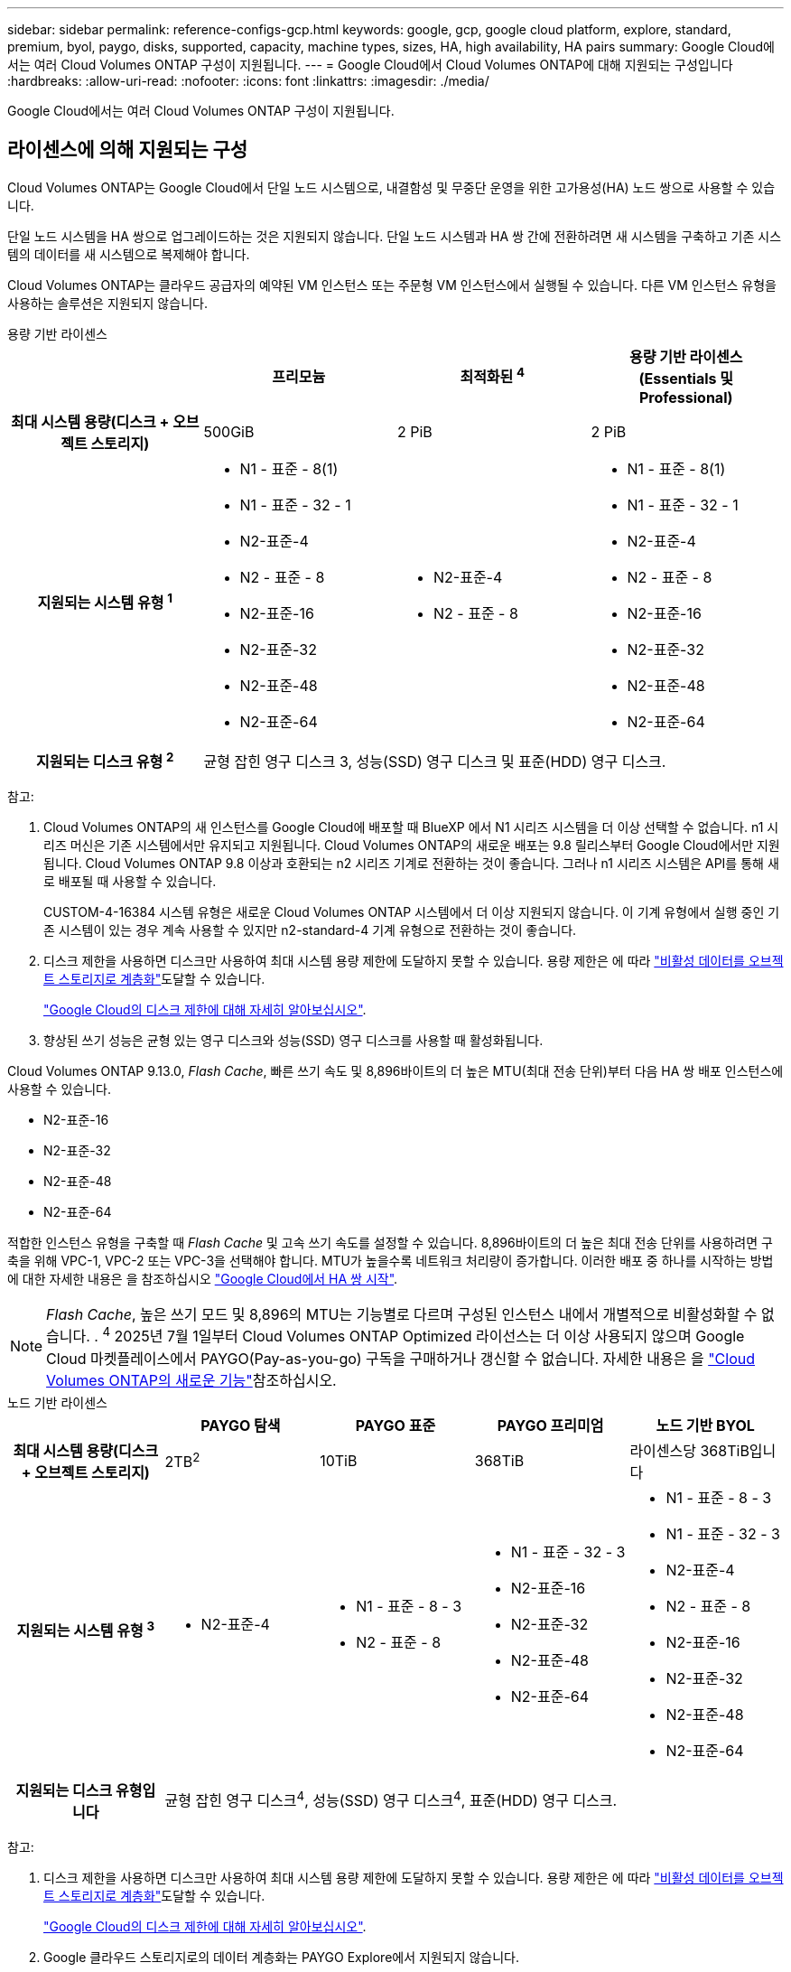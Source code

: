 ---
sidebar: sidebar 
permalink: reference-configs-gcp.html 
keywords: google, gcp, google cloud platform, explore, standard, premium, byol, paygo, disks, supported, capacity, machine types, sizes, HA, high availability, HA pairs 
summary: Google Cloud에서는 여러 Cloud Volumes ONTAP 구성이 지원됩니다. 
---
= Google Cloud에서 Cloud Volumes ONTAP에 대해 지원되는 구성입니다
:hardbreaks:
:allow-uri-read: 
:nofooter: 
:icons: font
:linkattrs: 
:imagesdir: ./media/


[role="lead"]
Google Cloud에서는 여러 Cloud Volumes ONTAP 구성이 지원됩니다.



== 라이센스에 의해 지원되는 구성

Cloud Volumes ONTAP는 Google Cloud에서 단일 노드 시스템으로, 내결함성 및 무중단 운영을 위한 고가용성(HA) 노드 쌍으로 사용할 수 있습니다.

단일 노드 시스템을 HA 쌍으로 업그레이드하는 것은 지원되지 않습니다. 단일 노드 시스템과 HA 쌍 간에 전환하려면 새 시스템을 구축하고 기존 시스템의 데이터를 새 시스템으로 복제해야 합니다.

Cloud Volumes ONTAP는 클라우드 공급자의 예약된 VM 인스턴스 또는 주문형 VM 인스턴스에서 실행될 수 있습니다. 다른 VM 인스턴스 유형을 사용하는 솔루션은 지원되지 않습니다.

[role="tabbed-block"]
====
.용량 기반 라이센스
--
[cols="h,d,d,d"]
|===
|  | 프리모늄 | 최적화된 ^4^ | 용량 기반 라이센스(Essentials 및 Professional) 


| 최대 시스템 용량(디스크 + 오브젝트 스토리지) | 500GiB | 2 PiB | 2 PiB 


| 지원되는 시스템 유형 ^1^  a| 
* N1 - 표준 - 8(1)
* N1 - 표준 - 32 - 1
* N2-표준-4
* N2 - 표준 - 8
* N2-표준-16
* N2-표준-32
* N2-표준-48
* N2-표준-64

 a| 
* N2-표준-4
* N2 - 표준 - 8

 a| 
* N1 - 표준 - 8(1)
* N1 - 표준 - 32 - 1
* N2-표준-4
* N2 - 표준 - 8
* N2-표준-16
* N2-표준-32
* N2-표준-48
* N2-표준-64




| 지원되는 디스크 유형 ^2^ 3+| 균형 잡힌 영구 디스크 3, 성능(SSD) 영구 디스크 및 표준(HDD) 영구 디스크. 
|===
참고:

. Cloud Volumes ONTAP의 새 인스턴스를 Google Cloud에 배포할 때 BlueXP 에서 N1 시리즈 시스템을 더 이상 선택할 수 없습니다. n1 시리즈 머신은 기존 시스템에서만 유지되고 지원됩니다. Cloud Volumes ONTAP의 새로운 배포는 9.8 릴리스부터 Google Cloud에서만 지원됩니다. Cloud Volumes ONTAP 9.8 이상과 호환되는 n2 시리즈 기계로 전환하는 것이 좋습니다. 그러나 n1 시리즈 시스템은 API를 통해 새로 배포될 때 사용할 수 있습니다.
+
CUSTOM-4-16384 시스템 유형은 새로운 Cloud Volumes ONTAP 시스템에서 더 이상 지원되지 않습니다. 이 기계 유형에서 실행 중인 기존 시스템이 있는 경우 계속 사용할 수 있지만 n2-standard-4 기계 유형으로 전환하는 것이 좋습니다.

. 디스크 제한을 사용하면 디스크만 사용하여 최대 시스템 용량 제한에 도달하지 못할 수 있습니다. 용량 제한은 에 따라 https://docs.netapp.com/us-en/bluexp-cloud-volumes-ontap/concept-data-tiering.html["비활성 데이터를 오브젝트 스토리지로 계층화"^]도달할 수 있습니다.
+
link:reference-limits-gcp.html["Google Cloud의 디스크 제한에 대해 자세히 알아보십시오"].

. 향상된 쓰기 성능은 균형 있는 영구 디스크와 성능(SSD) 영구 디스크를 사용할 때 활성화됩니다.


Cloud Volumes ONTAP 9.13.0, _Flash Cache_, 빠른 쓰기 속도 및 8,896바이트의 더 높은 MTU(최대 전송 단위)부터 다음 HA 쌍 배포 인스턴스에 사용할 수 있습니다.

* N2-표준-16
* N2-표준-32
* N2-표준-48
* N2-표준-64


적합한 인스턴스 유형을 구축할 때 _Flash Cache_ 및 고속 쓰기 속도를 설정할 수 있습니다. 8,896바이트의 더 높은 최대 전송 단위를 사용하려면 구축을 위해 VPC-1, VPC-2 또는 VPC-3을 선택해야 합니다. MTU가 높을수록 네트워크 처리량이 증가합니다. 이러한 배포 중 하나를 시작하는 방법에 대한 자세한 내용은 을 참조하십시오 https://docs.netapp.com/us-en/bluexp-cloud-volumes-ontap/task-deploying-gcp.html#launching-an-ha-pair-in-google-cloud["Google Cloud에서 HA 쌍 시작"].


NOTE: _Flash Cache_, 높은 쓰기 모드 및 8,896의 MTU는 기능별로 다르며 구성된 인스턴스 내에서 개별적으로 비활성화할 수 없습니다. . ^4^ 2025년 7월 1일부터 Cloud Volumes ONTAP Optimized 라이선스는 더 이상 사용되지 않으며 Google Cloud 마켓플레이스에서 PAYGO(Pay-as-you-go) 구독을 구매하거나 갱신할 수 없습니다. 자세한 내용은 을 https://docs.netapp.com/us-en/bluexp-cloud-volumes-ontap/whats-new.html["Cloud Volumes ONTAP의 새로운 기능"^]참조하십시오.

--
.노드 기반 라이센스
--
[cols="h,d,d,d,d"]
|===
|  | PAYGO 탐색 | PAYGO 표준 | PAYGO 프리미엄 | 노드 기반 BYOL 


| 최대 시스템 용량(디스크 + 오브젝트 스토리지) | 2TB^2^ | 10TiB | 368TiB | 라이센스당 368TiB입니다 


| 지원되는 시스템 유형 ^3^  a| 
* N2-표준-4

 a| 
* N1 - 표준 - 8 - 3
* N2 - 표준 - 8

 a| 
* N1 - 표준 - 32 - 3
* N2-표준-16
* N2-표준-32
* N2-표준-48
* N2-표준-64

 a| 
* N1 - 표준 - 8 - 3
* N1 - 표준 - 32 - 3
* N2-표준-4
* N2 - 표준 - 8
* N2-표준-16
* N2-표준-32
* N2-표준-48
* N2-표준-64




| 지원되는 디스크 유형입니다 4+| 균형 잡힌 영구 디스크^4^, 성능(SSD) 영구 디스크^4^, 표준(HDD) 영구 디스크. 
|===
참고:

. 디스크 제한을 사용하면 디스크만 사용하여 최대 시스템 용량 제한에 도달하지 못할 수 있습니다. 용량 제한은 에 따라 https://docs.netapp.com/us-en/bluexp-cloud-volumes-ontap/concept-data-tiering.html["비활성 데이터를 오브젝트 스토리지로 계층화"^]도달할 수 있습니다.
+
link:reference-limits-gcp.html["Google Cloud의 디스크 제한에 대해 자세히 알아보십시오"].

. Google 클라우드 스토리지로의 데이터 계층화는 PAYGO Explore에서 지원되지 않습니다.
. BlueXP 에서 Cloud Volumes ONTAP의 새 인스턴스를 Google Cloud에 배포할 때 N1 시리즈 시스템을 더 이상 선택할 수 없습니다. n1 시리즈 머신은 기존 시스템에서만 유지되고 지원됩니다. Cloud Volumes ONTAP의 새로운 배포는 9.8 릴리스부터 Google Cloud에서만 지원됩니다. Cloud Volumes ONTAP 9.8 이상과 호환되는 n2 시리즈 기계로 전환하는 것이 좋습니다. 그러나 n1 시리즈 시스템은 API를 통해 수행되는 새로운 구축 환경에서 사용할 수 있습니다.
+
CUSTOM-4-16384 시스템 유형은 새로운 Cloud Volumes ONTAP 시스템에서 더 이상 지원되지 않습니다. 이 기계 유형에서 실행 중인 기존 시스템이 있는 경우 계속 사용할 수 있지만 n2-standard-4 기계 유형으로 전환하는 것이 좋습니다.

. 향상된 쓰기 성능은 균형 있는 영구 디스크와 성능(SSD) 영구 디스크를 사용할 때 활성화됩니다.


BlueXP 인터페이스는 Standard 및 BYOL:n1-highmem-4에 대해 지원되는 추가 시스템 유형을 보여 줍니다. 그러나 이 기계 유형은 생산 환경에 사용할 수 없습니다. 특정 연구소 환경에서만 사용할 수 있도록 만들었습니다.

Cloud Volumes ONTAP 소프트웨어 버전 9.13.0,_Flash Cache_, 고속 쓰기 속도 및 8,896바이트의 더 높은 MTU(최대 전송 단위)를 사용하여 다음의 HA 쌍 구축 인스턴스를 사용할 수 있습니다.

* N2-표준-16
* N2-표준-32
* N2-표준-48
* N2-표준-64


적합한 인스턴스 유형을 구축할 때 _Flash Cache_ 및 고속 쓰기 속도를 설정할 수 있습니다. 8,896바이트의 더 높은 최대 전송 단위를 사용하려면 구축을 위해 VPC-1, VPC-2 또는 VPC-3을 선택해야 합니다. MTU가 높을수록 네트워크 처리량이 증가합니다. 이러한 배포 중 하나를 시작하는 방법에 대한 자세한 내용은 을 참조하십시오 https://docs.netapp.com/us-en/bluexp-cloud-volumes-ontap/task-deploying-gcp.html#launching-an-ha-pair-in-google-cloud["Google Cloud에서 HA 쌍 시작"].


NOTE: _Flash Cache_, 높은 쓰기 모드 및 8,896의 MTU는 기능별로 다르며 구성된 인스턴스 내에서 개별적으로 비활성화할 수 없습니다.

--
====
특정 머신 유형에 대한 자세한 내용은 Google Cloud 문서를 참조하세요.

* https://cloud.google.com/compute/docs/general-purpose-machines#n1_machines["n1 시리즈 일반용 기계 유형"^]
* https://cloud.google.com/compute/docs/general-purpose-machines#n2_series["N2 시리즈 일반용 기계 유형"^]




== 지원되는 디스크 크기입니다

Google Cloud에서는 aggregate에 동일한 유형과 크기의 디스크를 최대 6개까지 포함할 수 있습니다. 지원되는 디스크 크기는 다음과 같습니다.

* 100GB
* 500GB
* 1TB
* 2TB입니다
* 4TB
* 8TB
* 16TB
* 64TB




== 지원 지역

Google Cloud 지역 지원은 을 참조하십시오 https://bluexp.netapp.com/cloud-volumes-global-regions["Cloud Volumes 글로벌 지역"^].
